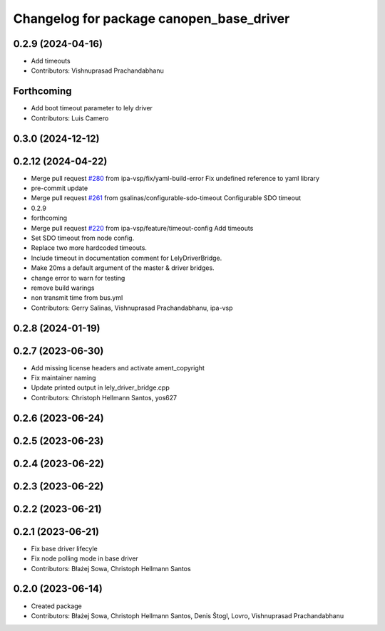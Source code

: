 ^^^^^^^^^^^^^^^^^^^^^^^^^^^^^^^^^^^^^^^^^
Changelog for package canopen_base_driver
^^^^^^^^^^^^^^^^^^^^^^^^^^^^^^^^^^^^^^^^^

0.2.9 (2024-04-16)
------------------
* Add timeouts
* Contributors: Vishnuprasad Prachandabhanu

Forthcoming
-----------
* Add boot timeout parameter to lely driver
* Contributors: Luis Camero

0.3.0 (2024-12-12)
------------------

0.2.12 (2024-04-22)
-------------------
* Merge pull request `#280 <https://github.com/ros-industrial/ros2_canopen/issues/280>`_ from ipa-vsp/fix/yaml-build-error
  Fix undefined reference to yaml library
* pre-commit update
* Merge pull request `#261 <https://github.com/ros-industrial/ros2_canopen/issues/261>`_ from gsalinas/configurable-sdo-timeout
  Configurable SDO timeout
* 0.2.9
* forthcoming
* Merge pull request `#220 <https://github.com/ros-industrial/ros2_canopen/issues/220>`_ from ipa-vsp/feature/timeout-config
  Add timeouts
* Set SDO timeout from node config.
* Replace two more hardcoded timeouts.
* Include timeout in documentation comment for LelyDriverBridge.
* Make 20ms a default argument of the master & driver bridges.
* change error to warn for testing
* remove build warings
* non transmit time from bus.yml
* Contributors: Gerry Salinas, Vishnuprasad Prachandabhanu, ipa-vsp

0.2.8 (2024-01-19)
------------------

0.2.7 (2023-06-30)
------------------
* Add missing license headers and activate ament_copyright
* Fix maintainer naming
* Update printed output in lely_driver_bridge.cpp
* Contributors: Christoph Hellmann Santos, yos627

0.2.6 (2023-06-24)
------------------

0.2.5 (2023-06-23)
------------------

0.2.4 (2023-06-22)
------------------

0.2.3 (2023-06-22)
------------------

0.2.2 (2023-06-21)
------------------

0.2.1 (2023-06-21)
------------------
* Fix base driver lifecyle
* Fix node polling mode in base driver
* Contributors: Błażej Sowa, Christoph Hellmann Santos

0.2.0 (2023-06-14)
------------------
* Created package
* Contributors: Błażej Sowa, Christoph Hellmann Santos, Denis Štogl, Lovro, Vishnuprasad Prachandabhanu
